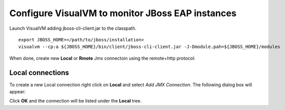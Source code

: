 Configure VisualVM to monitor JBoss EAP instances
=================================================

Launch VisualVM adding jboss-cli-client.jar to the classpath.

::

    export JBOSS_HOME=</path/to/jboss/installation>
    visualvm --cp:a ${JBOSS_HOME}/bin/client/jboss-cli-client.jar -J-Dmodule.pah=${JBOSS_HOME}/modules

When done, create new **Local** or **Rmote** Jmx connectoin using the remote+http protocol:

Local connections
-----------------

To create a new Local connection right click on **Local** and select *Add JMX Connection*. The following
dialog box will appear:

.. image:: visualvm_new_jmx.png

Click **OK** and the connection will be listed under the **Local** tree.



